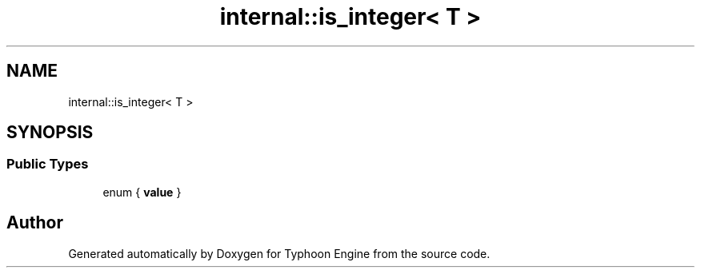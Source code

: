 .TH "internal::is_integer< T >" 3 "Sat Jul 20 2019" "Version 0.1" "Typhoon Engine" \" -*- nroff -*-
.ad l
.nh
.SH NAME
internal::is_integer< T >
.SH SYNOPSIS
.br
.PP
.SS "Public Types"

.in +1c
.ti -1c
.RI "enum { \fBvalue\fP }"
.br
.in -1c

.SH "Author"
.PP 
Generated automatically by Doxygen for Typhoon Engine from the source code\&.
